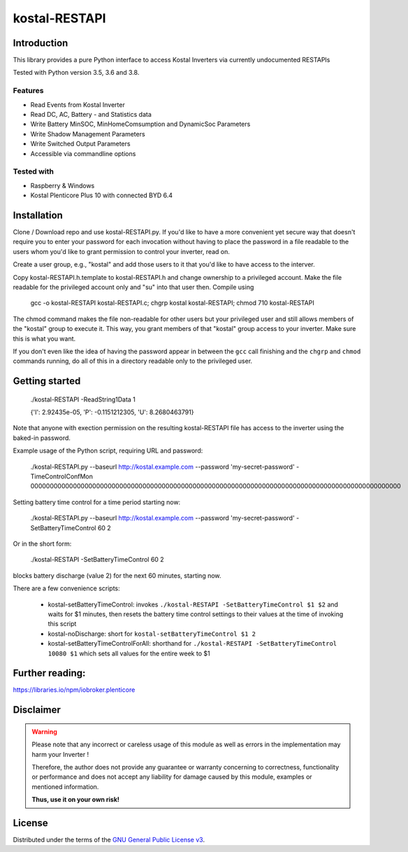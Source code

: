 kostal-RESTAPI
==========



Introduction
------------

This library provides a pure Python interface to access Kostal Inverters via currently undocumented RESTAPIs


Tested  with Python version 3.5, 3.6 and 3.8.




Features
~~~~~~~~

* Read Events from Kostal Inverter
* Read DC, AC, Battery - and Statistics data 
* Write Battery MinSOC, MinHomeComsumption and DynamicSoc Parameters
* Write Shadow Management Parameters 
* Write Switched Output Parameters
* Accessible via commandline options


Tested with 
~~~~~~~~~~~~~~~~

* Raspberry & Windows
* Kostal Plenticore Plus 10 with connected BYD 6.4





Installation
------------
Clone / Download repo and use kostal-RESTAPI.py. If you'd like to have a more convenient yet secure way that doesn't require you to enter your password for each invocation without having to place the password in a file readable to the users whom you'd like to grant permission to control your inverter, read on.

Create a user group, e.g., "kostal" and add those users to it that you'd like to have
access to the interver.

Copy kostal-RESTAPI.h.template to kostal-RESTAPI.h and change ownership to a privileged account.
Make the file readable for the privileged account only and "su" into that user then. Compile
using

        gcc -o kostal-RESTAPI kostal-RESTAPI.c; chgrp kostal kostal-RESTAPI; chmod 710 kostal-RESTAPI

The chmod command makes the file non-readable for other users but your privileged user
and still allows members of the "kostal" group to execute it. This way, you grant members
of that "kostal" group access to your inverter. Make sure this is what you want.

If you don't even like the idea of having the password appear in between the ``gcc`` call finishing and the ``chgrp`` and ``chmod`` commands running, do all of this in a directory readable only to the privileged user.

Getting started
---------------

        ./kostal-RESTAPI -ReadString1Data 1

        {'I': 2.92435e-05, 'P': -0.1151212305, 'U': 8.2680463791}

Note that anyone with exection permission on the resulting kostal-RESTAPI file has access to the inverter
using the baked-in password.

Example usage of the Python script, requiring URL and password:

  ./kostal-RESTAPI.py --baseurl http://kostal.example.com --password 'my-secret-password' -TimeControlConfMon 000000000000000000000000000000000000000000000000000000000000000000000000000000000000000000000000

Setting battery time control for a time period starting now:

  ./kostal-RESTAPI.py --baseurl http://kostal.example.com --password 'my-secret-password' -SetBatteryTimeControl 60 2
  
Or in the short form:

  ./kostal-RESTAPI -SetBatteryTimeControl 60 2

blocks battery discharge (value 2) for the next 60 minutes, starting now.

There are a few convenience scripts:

 - kostal-setBatteryTimeControl: invokes ``./kostal-RESTAPI -SetBatteryTimeControl $1 $2`` and waits for $1 minutes, then resets the battery time control settings to their values at the time of invoking this script
 - kostal-noDischarge: short for ``kostal-setBatteryTimeControl $1 2``
 - kostal-setBatteryTimeControlForAll: shorthand for ``./kostal-RESTAPI -SetBatteryTimeControl 10080 $1`` which sets all values for the entire week to $1

Further reading:
----------------

https://libraries.io/npm/iobroker.plenticore

Disclaimer
----------

.. Warning::

   Please note that any incorrect or careless usage of this module as well as
   errors in the implementation may harm your Inverter !

   Therefore, the author does not provide any guarantee or warranty concerning
   to correctness, functionality or performance and does not accept any liability
   for damage caused by this module, examples or mentioned information.

   **Thus, use it on your own risk!**


License
-------

Distributed under the terms of the `GNU General Public License v3 <https://www.gnu.org/licenses/gpl-3.0.en.html>`_.
